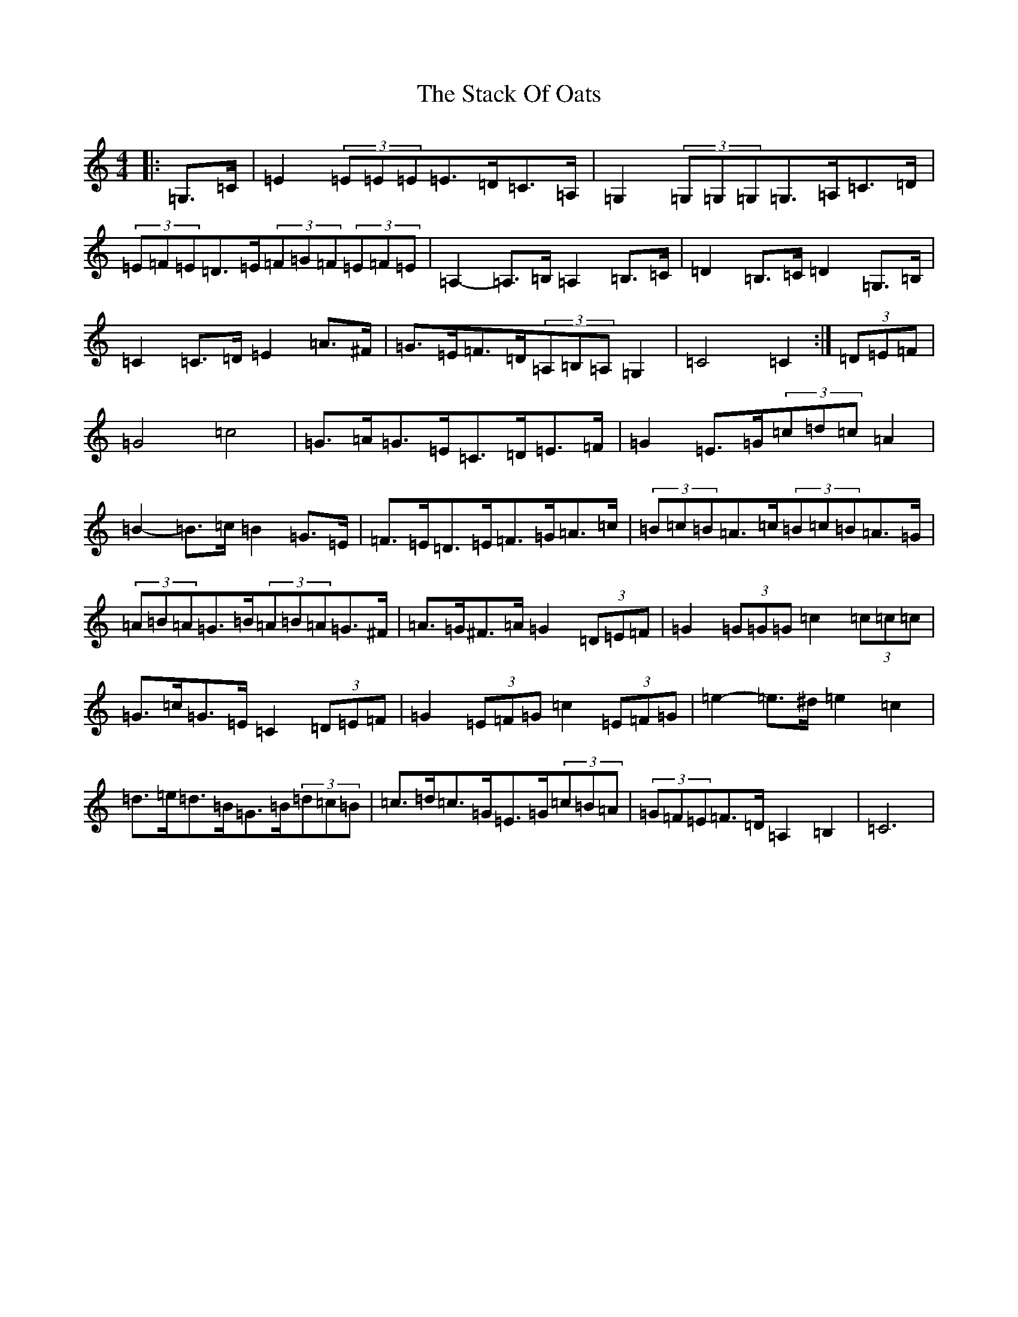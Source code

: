 X: 20126
T: Stack Of Oats, The
S: https://thesession.org/tunes/5782#setting17726
Z: G Major
R: barndance
M: 4/4
L: 1/8
K: C Major
|:=G,>=C|=E2(3=E=E=E=E>=D=C>=A,|=G,2(3=G,=G,=G,=G,>=A,=C>=D|(3=E=F=E=D>=E(3=F=G=F(3=E=F=E|=A,2-=A,>=B,=A,2=B,>=C|=D2=B,>=C=D2=G,>=B,|=C2=C>=D=E2=A>^F|=G>=E=F>=D(3=A,=B,=A,=G,2|=C4=C2:|(3=D=E=F|=G4=c4|=G>=A=G>=E=C>=D=E>=F|=G2=E>=G(3=c=d=c=A2|=B2-=B>=c=B2=G>=E|=F>=E=D>=E=F>=G=A>=c|(3=B=c=B=A>=c(3=B=c=B=A>=G|(3=A=B=A=G>=B(3=A=B=A=G>^F|=A>=G^F>=A=G2(3=D=E=F|=G2(3=G=G=G=c2(3=c=c=c|=G>=c=G>=E=C2(3=D=E=F|=G2(3=E=F=G=c2(3=E=F=G|=e2-=e>^d=e2=c2|=d>=e=d>=B=G>=B(3=d=c=B|=c>=d=c>=G=E>=G(3=c=B=A|(3=G=F=E=F>=D=A,2=B,2|=C6|